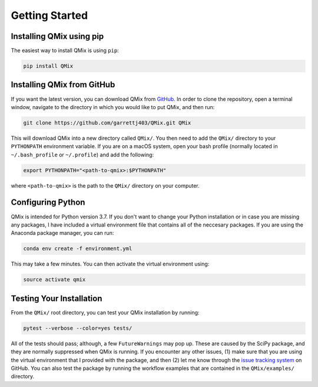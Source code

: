 Getting Started
===============

Installing QMix using pip
-------------------------

The easiest way to install QMix is using ``pip``:

.. code-block:: bash

   pip install QMix

Installing QMix from GitHub
---------------------------

If you want the latest version, you can download QMix from `GitHub`_. In order to clone the repository, open a terminal window, navigate to the directory in which you would like to put QMix, and then run:

.. _GitHub: https://github.com/garrettj403/QMix/

.. code-block:: bash
   
   git clone https://github.com/garrettj403/QMix.git QMix

This will download QMix into a new directory called ``QMix/``. You then need to add the ``QMix/`` directory to your ``PYTHONPATH`` environment variable. If you are on a macOS system, open your bash profile (normally located in ``~/.bash_profile`` or ``~/.profile``) and add the following:

.. code-block:: bash

   export PYTHONPATH="<path-to-qmix>:$PYTHONPATH"

where ``<path-to-qmix>`` is the path to the ``QMix/`` directory on your computer. 

Configuring Python
------------------

QMix is intended for Python version 3.7. If you don't want to change your Python installation or in case you are missing any packages, I have included a virtual environment file that contains all of the neccesary packages. If you are using the Anaconda package manager, you can run:

.. code-block:: bash

   conda env create -f environment.yml

This may take a few minutes. You can then activate the virtual environment using:

.. code-block:: bash

   source activate qmix

Testing Your Installation
-------------------------

From the ``QMix/`` root directory, you can test your QMix installation by running:

.. code-block:: python

   pytest --verbose --color=yes tests/

All of the tests should pass; although, a few ``FutureWarnings`` may pop up. These are caused by the SciPy package, and they are normally suppressed when QMix is running. If you encounter any other issues, (1) make sure that you are using the virtual environment that I provided with the package, and then (2) let me know through the `issue tracking system`__ on GitHub. You can also test the package by running the workflow examples that are contained in the ``QMix/examples/`` directory.

.. __: https://github.com/garrettj403/QMix/issues/